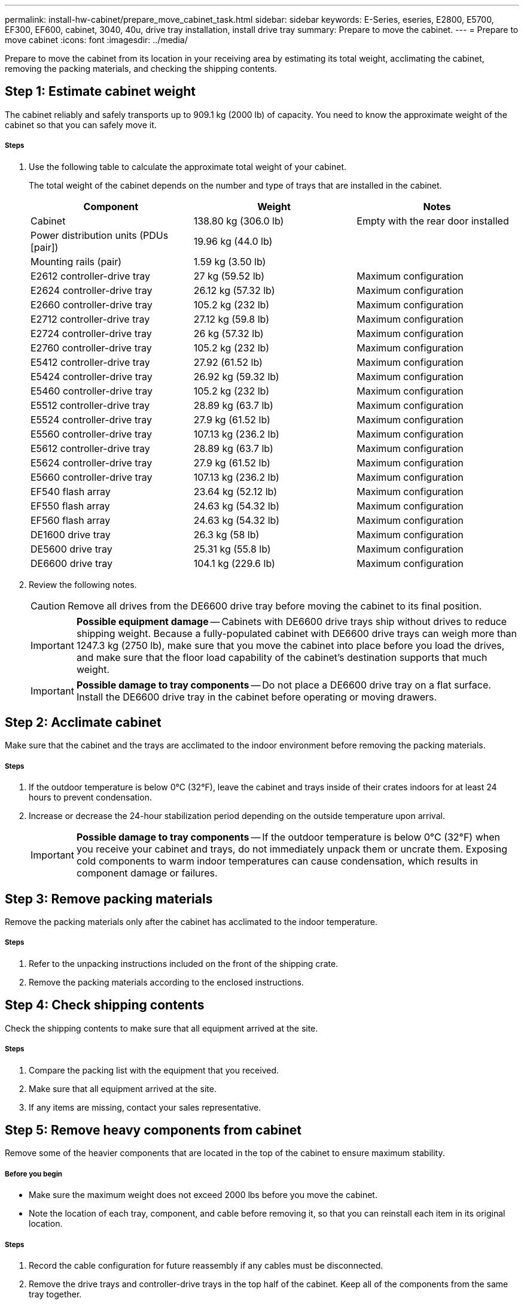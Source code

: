 ---
permalink: install-hw-cabinet/prepare_move_cabinet_task.html
sidebar: sidebar
keywords: E-Series, eseries, E2800, E5700, EF300, EF600, cabinet, 3040, 40u, drive tray installation, install drive tray
summary: Prepare to move the cabinet.
---
= Prepare to move cabinet
:icons: font
:imagesdir: ../media/

[.lead]
Prepare to move the cabinet from its location in your receiving area by estimating its total weight, acclimating the cabinet, removing the packing materials, and checking the shipping contents.

== Step 1: Estimate cabinet weight

[.lead]
The cabinet reliably and safely transports up to 909.1 kg (2000 lb) of capacity. You need to know the approximate weight of the cabinet so that you can safely move it.

===== Steps

. Use the following table to calculate the approximate total weight of your cabinet.
+
The total weight of the cabinet depends on the number and type of trays that are installed in the cabinet.
+
[options="header"]
|===
| Component| Weight| Notes
a|
Cabinet
a|
138.80 kg (306.0 lb)
a|
Empty with the rear door installed
a|
Power distribution units (PDUs [pair])
a|
19.96 kg (44.0 lb)
a|

a|
Mounting rails (pair)
a|
1.59 kg (3.50 lb)
a|

a|
E2612 controller-drive tray
a|
27 kg (59.52 lb)
a|
Maximum configuration
a|
E2624 controller-drive tray
a|
26.12 kg (57.32 lb)
a|
Maximum configuration
a|
E2660 controller-drive tray
a|
105.2 kg (232 lb)
a|
Maximum configuration
a|
E2712 controller-drive tray
a|
27.12 kg (59.8 lb)
a|
Maximum configuration
a|
E2724 controller-drive tray
a|
26 kg (57.32 lb)
a|
Maximum configuration
a|
E2760 controller-drive tray
a|
105.2 kg (232 lb)
a|
Maximum configuration
a|
E5412 controller-drive tray
a|
27.92 (61.52 lb)
a|
Maximum configuration
a|
E5424 controller-drive tray
a|
26.92 kg (59.32 lb)
a|
Maximum configuration
a|
E5460 controller-drive tray
a|
105.2 kg (232 lb)
a|
Maximum configuration
a|
E5512 controller-drive tray
a|
28.89 kg (63.7 lb)
a|
Maximum configuration
a|
E5524 controller-drive tray
a|
27.9 kg (61.52 lb)
a|
Maximum configuration
a|
E5560 controller-drive tray
a|
107.13 kg (236.2 lb)
a|
Maximum configuration
a|
E5612 controller-drive tray
a|
28.89 kg (63.7 lb)
a|
Maximum configuration
a|
E5624 controller-drive tray
a|
27.9 kg (61.52 lb)
a|
Maximum configuration
a|
E5660 controller-drive tray
a|
107.13 kg (236.2 lb)
a|
Maximum configuration
a|
EF540 flash array
a|
23.64 kg (52.12 lb)
a|
Maximum configuration
a|
EF550 flash array
a|
24.63 kg (54.32 lb)
a|
Maximum configuration
a|
EF560 flash array
a|
24.63 kg (54.32 lb)
a|
Maximum configuration
a|
DE1600 drive tray
a|
26.3 kg (58 lb)
a|
Maximum configuration
a|
DE5600 drive tray
a|
25.31 kg (55.8 lb)
a|
Maximum configuration
a|
DE6600 drive tray
a|
104.1 kg (229.6 lb)
a|
Maximum configuration
|===

. Review the following notes.
+
CAUTION: Remove all drives from the DE6600 drive tray before moving the cabinet to its final position.
+
IMPORTANT: *Possible equipment damage* -- Cabinets with DE6600 drive trays ship without drives to reduce shipping weight. Because a fully-populated cabinet with DE6600 drive trays can weigh more than 1247.3 kg (2750 lb), make sure that you move the cabinet into place before you load the drives, and make sure that the floor load capability of the cabinet's destination supports that much weight.
+
IMPORTANT: *Possible damage to tray components* -- Do not place a DE6600 drive tray on a flat surface. Install the DE6600 drive tray in the cabinet before operating or moving drawers.

== Step 2: Acclimate cabinet

[.lead]
Make sure that the cabinet and the trays are acclimated to the indoor environment before removing the packing materials.

===== Steps

. If the outdoor temperature is below 0°C (32°F), leave the cabinet and trays inside of their crates indoors for at least 24 hours to prevent condensation.
. Increase or decrease the 24-hour stabilization period depending on the outside temperature upon arrival.
+
IMPORTANT: *Possible damage to tray components* -- If the outdoor temperature is below 0°C (32°F) when you receive your cabinet and trays, do not immediately unpack them or uncrate them. Exposing cold components to warm indoor temperatures can cause condensation, which results in component damage or failures.

== Step 3: Remove packing materials

[.lead]
Remove the packing materials only after the cabinet has acclimated to the indoor temperature.

===== Steps

. Refer to the unpacking instructions included on the front of the shipping crate.
. Remove the packing materials according to the enclosed instructions.

== Step 4: Check shipping contents

[.lead]
Check the shipping contents to make sure that all equipment arrived at the site.

===== Steps

. Compare the packing list with the equipment that you received.
. Make sure that all equipment arrived at the site.
. If any items are missing, contact your sales representative.

== Step 5: Remove heavy components from cabinet

[.lead]
Remove some of the heavier components that are located in the top of the cabinet to ensure maximum stability.

===== Before you begin

* Make sure the maximum weight does not exceed 2000 lbs before you move the cabinet.
* Note the location of each tray, component, and cable before removing it, so that you can reinstall each item in its original location.

===== Steps

. Record the cable configuration for future reassembly if any cables must be disconnected.
. Remove the drive trays and controller-drive trays in the top half of the cabinet. Keep all of the components from the same tray together.
+
NOTE: You do not need to remove the power supplies or other components from the rear of each tray.

. Place each component in a separate antistatic bag. If the original shipping boxes are available, use them to transport the components.
